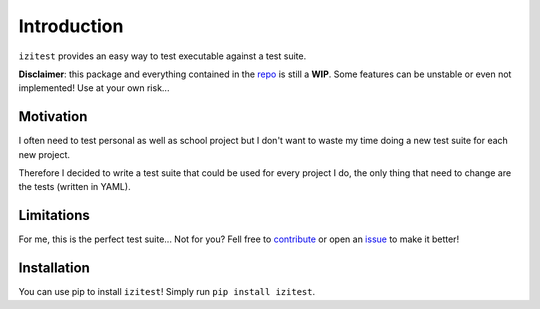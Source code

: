 Introduction
============

``izitest`` provides an easy way to test executable against a test suite.

**Disclaimer**: this package and everything contained in the `repo`_ is still a **WIP**.
Some features can be unstable or even not implemented! Use at your own risk...

Motivation
**********

I often need to test personal as well as school project but I don't want to waste my time doing a new test suite for each new project.

Therefore I decided to write a test suite that could be used for every project I do, the only thing that need to change are the tests (written in YAML).

Limitations
***********

For me, this is the perfect test suite... Not for you? Fell free to `contribute`_ or open an `issue`_ to make it better!

Installation
************

You can use pip to install ``izitest``! Simply run ``pip install izitest``.

.. _`repo`: https://github.com/nhqml/izitest
.. _`contribute`: https://github.com/nhqml/izitest/pulls
.. _`issue`: https://github.com/nhqml/izitest/issues
